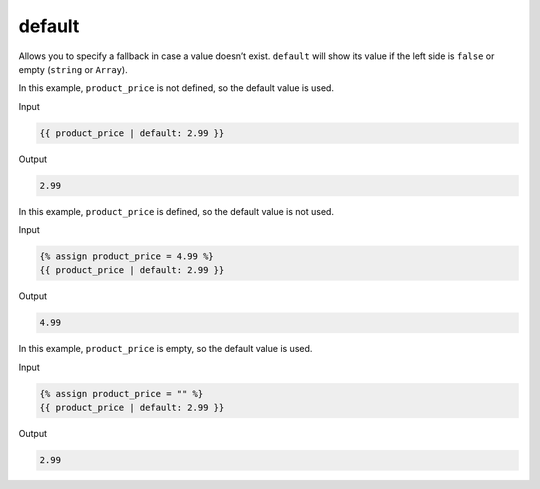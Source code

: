 .. _liquid-filters-default:

default
=========

Allows you to specify a fallback in case a value doesn’t exist.
``default`` will show its value if the left side is ``false`` or empty
(``string`` or ``Array``).

In this example, ``product_price`` is not defined, so the default value
is used.

Input

.. code:: liquid

   {{ product_price | default: 2.99 }}

Output

.. code:: text

   2.99

In this example, ``product_price`` is defined, so the default value is
not used.

Input

.. code:: liquid

   {% assign product_price = 4.99 %}
   {{ product_price | default: 2.99 }}

Output

.. code:: text

   4.99

In this example, ``product_price`` is empty, so the default value is
used.

Input

.. code:: liquid

   {% assign product_price = "" %}
   {{ product_price | default: 2.99 }}

Output

.. code:: text

   2.99


